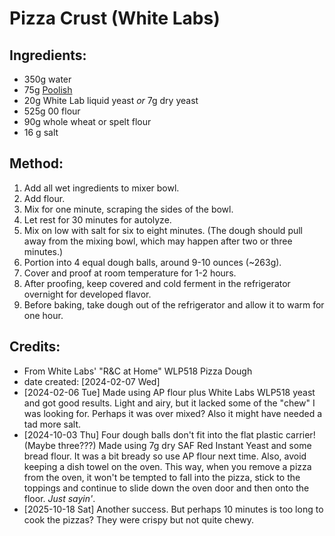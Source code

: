 #+STARTUP: showeverything
* Pizza Crust (White Labs)
** Ingredients:
- 350g water
- 75g [[https://john-costanzo.github.io/recipe_browser.html?view=CostanzoRecipes_Bread_Poolish][Poolish]]
- 20g White Lab liquid yeast /or/ 7g dry yeast
- 525g 00 flour
- 90g whole wheat or spelt flour
- 16 g salt
** Method:
1. Add all wet ingredients to mixer bowl.
2. Add flour.
3. Mix for one minute, scraping the sides of the bowl.
4. Let rest for 30 minutes for autolyze.
5. Mix on low with salt for six to eight minutes. (The dough should pull away from the mixing bowl, which may happen after two or three minutes.)
6. Portion into 4 equal dough balls, around 9-10 ounces (~263g).
7. Cover and proof at room temperature for 1-2 hours.
8. After proofing, keep covered and cold ferment in the refrigerator overnight for developed flavor.
9. Before baking, take dough out of the refrigerator and allow it to warm for one hour.
** Credits:
- From White Labs' "R&C at Home" WLP518 Pizza Dough
- date created: [2024-02-07 Wed]
- [2024-02-06 Tue] Made using AP flour plus White Labs WLP518 yeast and got good results. Light and airy, but it lacked some of the "chew" I was looking for. Perhaps it was over mixed? Also it might have needed a tad more salt.
- [2024-10-03 Thu] Four dough balls don't fit into the flat plastic carrier! (Maybe three???) Made using 7g dry SAF Red Instant Yeast and some bread flour. It was a bit bready so use AP flour next time. Also, avoid keeping a dish towel on the oven. This way, when you remove a pizza from the oven, it won't be tempted to fall into the pizza, stick to the toppings and continue to slide down the oven door and then onto the floor. /Just sayin'/.
- [2025-10-18 Sat] Another success. But perhaps 10 minutes is too long to cook the pizzas? They were crispy but not quite chewy.
